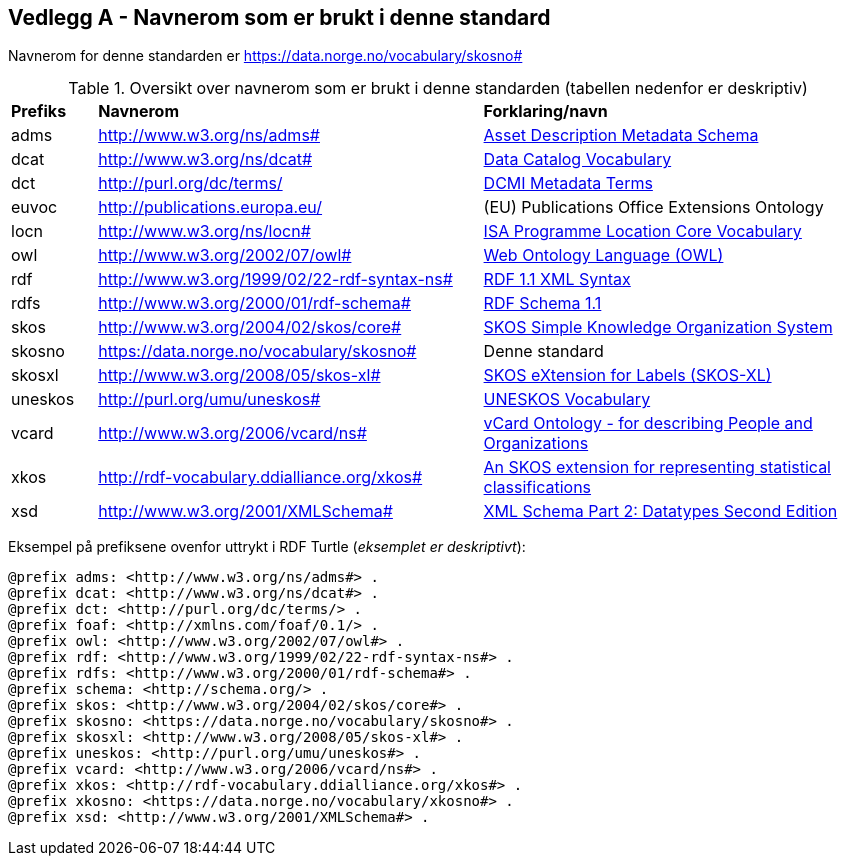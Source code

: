 == Vedlegg A - Navnerom som er brukt i denne standard [[Navnerom-brukt-i-standarden]]


Navnerom for denne standarden er https://data.norge.no/vocabulary/skosno[https://data.norge.no/vocabulary/skosno#]

[[Tabell-navnerom]]
.Oversikt over navnerom som er brukt i denne standarden (tabellen nedenfor er deskriptiv)
[cols="10,45,45"]
|===
|*Prefiks*|*Navnerom*|*Forklaring/navn*
|adms|http://www.w3.org/ns/adms[http://www.w3.org/ns/adms#]|https://www.w3.org/TR/vocab-adms/[Asset Description Metadata Schema]
|dcat|http://www.w3.org/ns/dcat[http://www.w3.org/ns/dcat#]|https://www.w3.org/TR/vocab-dcat-2/[Data Catalog Vocabulary]
|dct|http://purl.org/dc/terms/[http://purl.org/dc/terms/]|https://www.dublincore.org/specifications/dublin-core/dcmi-terms/[DCMI Metadata Terms]
|euvoc|http://publications.europa.eu/ |(EU) Publications Office Extensions Ontology
|locn|http://www.w3.org/ns/locn[http://www.w3.org/ns/locn#]|https://www.w3.org/ns/locn[ISA Programme Location Core Vocabulary]
|owl|http://www.w3.org/2002/07/owl[http://www.w3.org/2002/07/owl#]|https://www.w3.org/OWL/[Web Ontology Language (OWL)]
|rdf|http://www.w3.org/1999/02/22-rdf-syntax-ns[http://www.w3.org/1999/02/22-rdf-syntax-ns#]|https://www.w3.org/TR/rdf-syntax-grammar/[RDF 1.1 XML Syntax]
|rdfs|http://www.w3.org/2000/01/rdf-schema[http://www.w3.org/2000/01/rdf-schema#]|https://www.w3.org/TR/rdf-schema/[RDF Schema 1.1]
|skos|http://www.w3.org/2004/02/skos/core[http://www.w3.org/2004/02/skos/core#]|https://www.w3.org/TR/skos-reference/[SKOS Simple Knowledge Organization System]
|skosno|https://data.norge.no/vocabulary/skosno[https://data.norge.no/vocabulary/skosno#] |Denne standard
|skosxl|http://www.w3.org/2008/05/skos-xl[http://www.w3.org/2008/05/skos-xl#] |https://www.w3.org/TR/skos-reference/#xl[SKOS eXtension for Labels (SKOS-XL)]
|uneskos|http://purl.org/umu/uneskos[http://purl.org/umu/uneskos#]|https://skos.um.es/TR/uneskos/[UNESKOS Vocabulary]
|vcard|http://www.w3.org/2006/vcard/ns[http://www.w3.org/2006/vcard/ns#]|https://www.w3.org/TR/vcard-rdf/[vCard Ontology - for describing People and Organizations]
|xkos|http://rdf-vocabulary.ddialliance.org/xkos#|https://rdf-vocabulary.ddialliance.org/xkos.html[An SKOS extension for representing statistical classifications]
|xsd|http://www.w3.org/2001/XMLSchema[http://www.w3.org/2001/XMLSchema#]|https://www.w3.org/TR/xmlschema-2/[XML Schema Part 2: Datatypes Second Edition]
|===

Eksempel på prefiksene ovenfor uttrykt i RDF Turtle (_eksemplet er deskriptivt_):
-----
@prefix adms: <http://www.w3.org/ns/adms#> .
@prefix dcat: <http://www.w3.org/ns/dcat#> .
@prefix dct: <http://purl.org/dc/terms/> .
@prefix foaf: <http://xmlns.com/foaf/0.1/> .
@prefix owl: <http://www.w3.org/2002/07/owl#> .
@prefix rdf: <http://www.w3.org/1999/02/22-rdf-syntax-ns#> .
@prefix rdfs: <http://www.w3.org/2000/01/rdf-schema#> .
@prefix schema: <http://schema.org/> .
@prefix skos: <http://www.w3.org/2004/02/skos/core#> .
@prefix skosno: <https://data.norge.no/vocabulary/skosno#> .
@prefix skosxl: <http://www.w3.org/2008/05/skos-xl#> .
@prefix uneskos: <http://purl.org/umu/uneskos#> .
@prefix vcard: <http://www.w3.org/2006/vcard/ns#> .
@prefix xkos: <http://rdf-vocabulary.ddialliance.org/xkos#> .
@prefix xkosno: <https://data.norge.no/vocabulary/xkosno#> .
@prefix xsd: <http://www.w3.org/2001/XMLSchema#> .
-----
